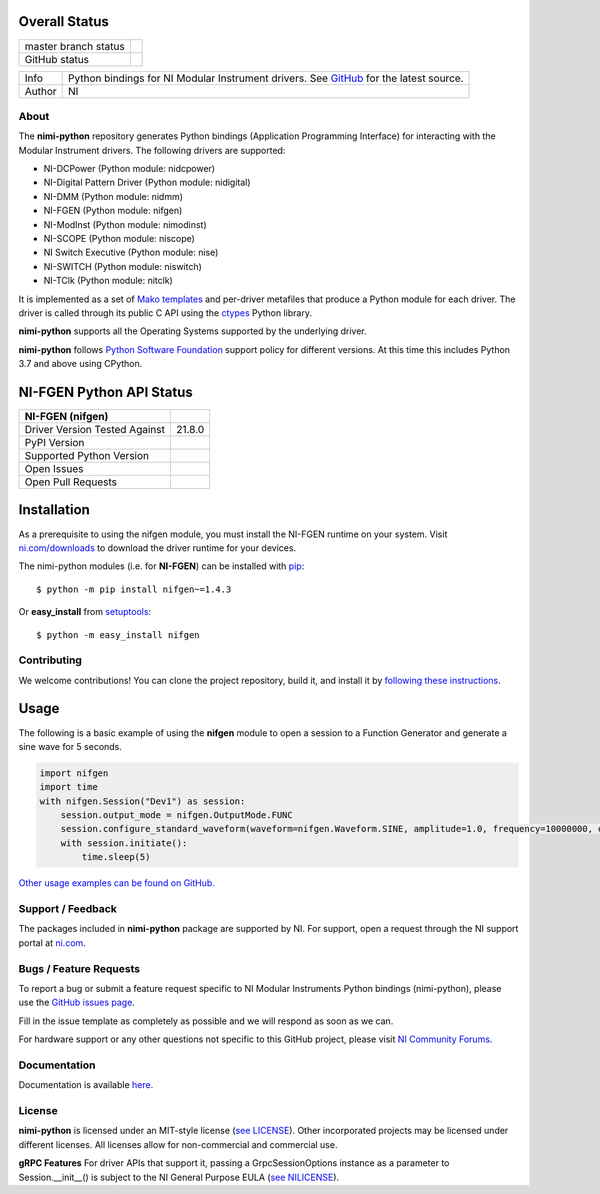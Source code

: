 Overall Status
--------------

+----------------------+------------------------------------------------------------------------------------------------------------------------------------+
| master branch status | |BuildStatus| |Docs| |MITLicense| |CoverageStatus|                                                                                 |
+----------------------+------------------------------------------------------------------------------------------------------------------------------------+
| GitHub status        | |OpenIssues| |OpenPullRequests|                                                                                                    |
+----------------------+------------------------------------------------------------------------------------------------------------------------------------+

===========  ============================================================================================================================
Info         Python bindings for NI Modular Instrument drivers. See `GitHub <https://github.com/ni/nimi-python/>`_ for the latest source.
Author       NI
===========  ============================================================================================================================

.. |BuildStatus| image:: https://img.shields.io/travis/ni/nimi-python.svg
    :alt: Build Status - master branch
    :target: https://travis-ci.org/ni/nimi-python

.. |Docs| image:: https://readthedocs.org/projects/nimi-python/badge/?version=latest
    :alt: Documentation Status - master branch
    :target: https://nimi-python.readthedocs.io/en/latest/?badge=latest

.. |MITLicense| image:: https://img.shields.io/badge/License-MIT-yellow.svg
    :alt: MIT License
    :target: https://opensource.org/licenses/MIT

.. |CoverageStatus| image:: https://coveralls.io/repos/github/ni/nimi-python/badge.svg?branch=master&dummy=no_cache_please_1
    :alt: Test Coverage - master branch
    :target: https://coveralls.io/github/ni/nimi-python?branch=master

.. |OpenIssues| image:: https://img.shields.io/github/issues/ni/nimi-python.svg
    :alt: Open Issues + Pull Requests
    :target: https://github.com/ni/nimi-python/issues

.. |OpenPullRequests| image:: https://img.shields.io/github/issues-pr/ni/nimi-python.svg
    :alt: Open Pull Requests
    :target: https://github.com/ni/nimi-python/pulls


.. _about-section:

About
=====

The **nimi-python** repository generates Python bindings (Application Programming Interface) for interacting with the Modular Instrument drivers. The
following drivers are supported:

* NI-DCPower (Python module: nidcpower)
* NI-Digital Pattern Driver (Python module: nidigital)
* NI-DMM (Python module: nidmm)
* NI-FGEN (Python module: nifgen)
* NI-ModInst (Python module: nimodinst)
* NI-SCOPE (Python module: niscope)
* NI Switch Executive (Python module: nise)
* NI-SWITCH (Python module: niswitch)
* NI-TClk (Python module: nitclk)

It is implemented as a set of `Mako templates <http://makotemplates.org>`_ and per-driver metafiles that produce a Python module for each driver. The driver is
called through its public C API using the `ctypes <https://docs.python.org/2/library/ctypes.html>`_ Python library.

**nimi-python** supports all the Operating Systems supported by the underlying driver.

**nimi-python** follows `Python Software Foundation <https://devguide.python.org/#status-of-python-branches>`_ support policy for different versions. At
this time this includes Python 3.7 and above using CPython.


NI-FGEN Python API Status
-------------------------

+-------------------------------+-----------------------+
| NI-FGEN (nifgen)              |                       |
+===============================+=======================+
| Driver Version Tested Against | 21.8.0                |
+-------------------------------+-----------------------+
| PyPI Version                  | |nifgenLatestVersion| |
+-------------------------------+-----------------------+
| Supported Python Version      | |nifgenPythonVersion| |
+-------------------------------+-----------------------+
| Open Issues                   | |nifgenOpenIssues|    |
+-------------------------------+-----------------------+
| Open Pull Requests            | |nifgenOpenPRs|       |
+-------------------------------+-----------------------+


.. |nifgenLatestVersion| image:: http://img.shields.io/pypi/v/nifgen.svg
    :alt: Latest NI-FGEN Version
    :target: http://pypi.python.org/pypi/nifgen


.. |nifgenPythonVersion| image:: http://img.shields.io/pypi/pyversions/nifgen.svg
    :alt: NI-FGEN supported Python versions
    :target: http://pypi.python.org/pypi/nifgen


.. |nifgenOpenIssues| image:: https://img.shields.io/github/issues/ni/nimi-python/nifgen.svg
    :alt: Open Issues + Pull Requests for NI-FGEN
    :target: https://github.com/ni/nimi-python/issues?q=is%3Aopen+is%3Aissue+label%3Anifgen


.. |nifgenOpenPRs| image:: https://img.shields.io/github/issues-pr/ni/nimi-python/nifgen.svg
    :alt: Pull Requests for NI-FGEN
    :target: https://github.com/ni/nimi-python/pulls?q=is%3Aopen+is%3Aissue+label%3Anifgen



.. _nifgen_installation-section:

Installation
------------

As a prerequisite to using the nifgen module, you must install the NI-FGEN runtime on your system. Visit `ni.com/downloads <http://www.ni.com/downloads/>`_ to download the driver runtime for your devices.

The nimi-python modules (i.e. for **NI-FGEN**) can be installed with `pip <http://pypi.python.org/pypi/pip>`_::

  $ python -m pip install nifgen~=1.4.3

Or **easy_install** from
`setuptools <http://pypi.python.org/pypi/setuptools>`_::

  $ python -m easy_install nifgen


Contributing
============

We welcome contributions! You can clone the project repository, build it, and install it by `following these instructions <https://github.com/ni/nimi-python/blob/master/CONTRIBUTING.md>`_.

Usage
------

The following is a basic example of using the **nifgen** module to open a session to a Function Generator and generate a sine wave for 5 seconds.

.. code-block:: python

    import nifgen
    import time
    with nifgen.Session("Dev1") as session:
        session.output_mode = nifgen.OutputMode.FUNC
        session.configure_standard_waveform(waveform=nifgen.Waveform.SINE, amplitude=1.0, frequency=10000000, dc_offset=0.0, start_phase=0.0)
        with session.initiate():
            time.sleep(5)

`Other usage examples can be found on GitHub. <https://github.com/ni/nimi-python/tree/master/src/nifgen/examples>`_

.. _support-section:

Support / Feedback
==================

The packages included in **nimi-python** package are supported by NI. For support, open
a request through the NI support portal at `ni.com <http://www.ni.com>`_.

.. _bugs-section:

Bugs / Feature Requests
=======================

To report a bug or submit a feature request specific to NI Modular Instruments Python bindings (nimi-python), please use the
`GitHub issues page <https://github.com/ni/nimi-python/issues>`_.

Fill in the issue template as completely as possible and we will respond as soon
as we can.

For hardware support or any other questions not specific to this GitHub project, please visit `NI Community Forums <https://forums.ni.com/>`_.


.. _documentation-section:

Documentation
=============

Documentation is available `here <http://nimi-python.readthedocs.io>`_.


.. _license-section:

License
=======

**nimi-python** is licensed under an MIT-style license (`see
LICENSE <https://github.com/ni/nimi-python/blob/master/LICENSE>`_).
Other incorporated projects may be licensed under different licenses. All
licenses allow for non-commercial and commercial use.


**gRPC Features**
For driver APIs that support it, passing a GrpcSessionOptions instance as a parameter to Session.__init__() is
subject to the NI General Purpose EULA (`see NILICENSE <https://github.com/ni/nimi-python/blob/master/NILICENSE>`_).